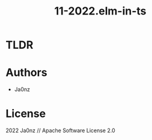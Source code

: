 #+TITLE: 11-2022.elm-in-ts
#+OPTIONS: ^:nil

* TLDR

* Authors
- Ja0nz

* License
2022 Ja0nz // Apache Software License 2.0
